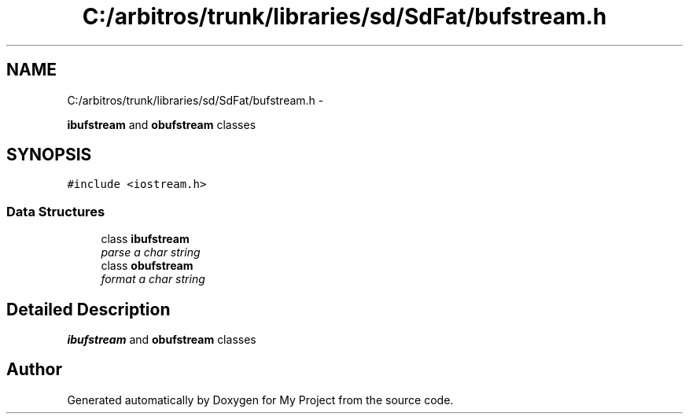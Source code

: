 .TH "C:/arbitros/trunk/libraries/sd/SdFat/bufstream.h" 3 "Sun Mar 2 2014" "My Project" \" -*- nroff -*-
.ad l
.nh
.SH NAME
C:/arbitros/trunk/libraries/sd/SdFat/bufstream.h \- 
.PP
\fBibufstream\fP and \fBobufstream\fP classes  

.SH SYNOPSIS
.br
.PP
\fC#include <iostream\&.h>\fP
.br

.SS "Data Structures"

.in +1c
.ti -1c
.RI "class \fBibufstream\fP"
.br
.RI "\fIparse a char string \fP"
.ti -1c
.RI "class \fBobufstream\fP"
.br
.RI "\fIformat a char string \fP"
.in -1c
.SH "Detailed Description"
.PP 
\fBibufstream\fP and \fBobufstream\fP classes 


.SH "Author"
.PP 
Generated automatically by Doxygen for My Project from the source code\&.
